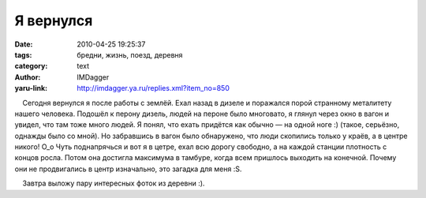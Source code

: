 Я вернулся
==========
:date: 2010-04-25 19:25:37
:tags: бредни, жизнь, поезд, деревня
:category: text
:author: IMDagger
:yaru-link: http://imdagger.ya.ru/replies.xml?item_no=850

    Сегодня вернулся я после работы с землёй. Ехал назад в дизеле и
поражался порой странному металитету нашего человека. Подошёл к перону
дизель, людей на пероне было многовато, я глянул через окно в вагон и
увидел, что там тоже много людей. Я понял, что ехать придётся как обычно
— на одной ноге :) (такое, серьёзно, однажды было со мной). Но
забравшись в вагон было обнаружено, что люди скопились только у краёв, а
в центре никого! O\_o Чуть поднапрячься и вот я в цетре, ехал всю дорогу
свободно, а на каждой станции плотность с концов росла. Потом она
достигла максимума в тамбуре, когда всем пришлось выходить на конечной.
Почему они не продвигались в центр изначально, это загадка для меня :S.

|     Завтра выложу пару интересных фоток из деревни :).

